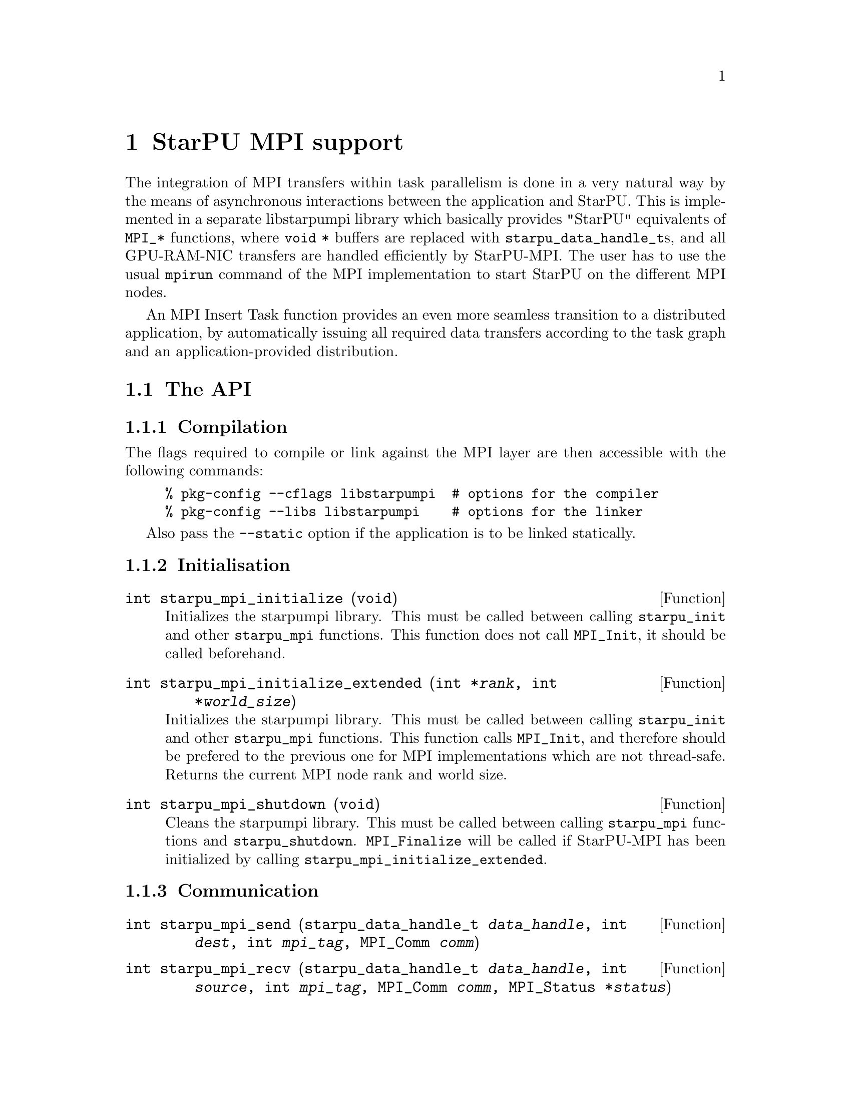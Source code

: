 @c -*-texinfo-*-

@c This file is part of the StarPU Handbook.
@c Copyright (C) 2009--2011  Universit@'e de Bordeaux 1
@c Copyright (C) 2010, 2011  Centre National de la Recherche Scientifique
@c Copyright (C) 2011 Institut National de Recherche en Informatique et Automatique
@c See the file starpu.texi for copying conditions.

@node StarPU MPI support
@chapter StarPU MPI support

The integration of MPI transfers within task parallelism is done in a
very natural way by the means of asynchronous interactions between the
application and StarPU.  This is implemented in a separate libstarpumpi library
which basically provides "StarPU" equivalents of @code{MPI_*} functions, where
@code{void *} buffers are replaced with @code{starpu_data_handle_t}s, and all
GPU-RAM-NIC transfers are handled efficiently by StarPU-MPI.  The user has to
use the usual @code{mpirun} command of the MPI implementation to start StarPU on
the different MPI nodes.

An MPI Insert Task function provides an even more seamless transition to a
distributed application, by automatically issuing all required data transfers
according to the task graph and an application-provided distribution.

@menu
* The API::                     
* Simple Example::              
* MPI Insert Task Utility::         
* MPI Collective Operations::         
@end menu

@node The API
@section The API

@subsection Compilation

The flags required to compile or link against the MPI layer are then
accessible with the following commands:

@example
% pkg-config --cflags libstarpumpi  # options for the compiler
% pkg-config --libs libstarpumpi    # options for the linker
@end example

Also pass the @code{--static} option if the application is to be linked statically.

@subsection Initialisation

@deftypefun int starpu_mpi_initialize (void)
Initializes the starpumpi library. This must be called between calling
@code{starpu_init} and other @code{starpu_mpi} functions. This
function does not call @code{MPI_Init}, it should be called beforehand.
@end deftypefun

@deftypefun int starpu_mpi_initialize_extended (int *@var{rank}, int *@var{world_size})
Initializes the starpumpi library. This must be called between calling
@code{starpu_init} and other @code{starpu_mpi} functions.
This function calls @code{MPI_Init}, and therefore should be prefered
to the previous one for MPI implementations which are not thread-safe.
Returns the current MPI node rank and world size.
@end deftypefun

@deftypefun int starpu_mpi_shutdown (void)
Cleans the starpumpi library. This must be called between calling
@code{starpu_mpi} functions and @code{starpu_shutdown}.
@code{MPI_Finalize} will be called if StarPU-MPI has been initialized
by calling @code{starpu_mpi_initialize_extended}.
@end deftypefun

@subsection Communication

@deftypefun int starpu_mpi_send (starpu_data_handle_t @var{data_handle}, int @var{dest}, int @var{mpi_tag}, MPI_Comm @var{comm})
@end deftypefun

@deftypefun int starpu_mpi_recv (starpu_data_handle_t @var{data_handle}, int @var{source}, int @var{mpi_tag}, MPI_Comm @var{comm}, MPI_Status *@var{status})
@end deftypefun

@deftypefun int starpu_mpi_isend (starpu_data_handle_t @var{data_handle}, starpu_mpi_req *@var{req}, int @var{dest}, int @var{mpi_tag}, MPI_Comm @var{comm})

@end deftypefun

@deftypefun int starpu_mpi_irecv (starpu_data_handle_t @var{data_handle}, starpu_mpi_req *@var{req}, int @var{source}, int @var{mpi_tag}, MPI_Comm @var{comm})
@end deftypefun

@deftypefun int starpu_mpi_isend_detached (starpu_data_handle_t @var{data_handle}, int @var{dest}, int @var{mpi_tag}, MPI_Comm @var{comm}, void (*@var{callback})(void *), void *@var{arg})
@end deftypefun

@deftypefun int starpu_mpi_irecv_detached (starpu_data_handle_t @var{data_handle}, int @var{source}, int @var{mpi_tag}, MPI_Comm @var{comm}, void (*@var{callback})(void *), void *@var{arg})
@end deftypefun

@deftypefun int starpu_mpi_wait (starpu_mpi_req *@var{req}, MPI_Status *@var{status})
@end deftypefun

@deftypefun int starpu_mpi_test (starpu_mpi_req *@var{req}, int *@var{flag}, MPI_Status *@var{status})
@end deftypefun

@deftypefun int starpu_mpi_barrier (MPI_Comm @var{comm})
@end deftypefun

@deftypefun int starpu_mpi_isend_detached_unlock_tag (starpu_data_handle_t @var{data_handle}, int @var{dest}, int @var{mpi_tag}, MPI_Comm @var{comm}, starpu_tag_t @var{tag})
When the transfer is completed, the tag is unlocked
@end deftypefun

@deftypefun int starpu_mpi_irecv_detached_unlock_tag (starpu_data_handle_t @var{data_handle}, int @var{source}, int @var{mpi_tag}, MPI_Comm @var{comm}, starpu_tag_t @var{tag})
@end deftypefun

@deftypefun int starpu_mpi_isend_array_detached_unlock_tag (unsigned @var{array_size}, starpu_data_handle_t *@var{data_handle}, int *@var{dest}, int *@var{mpi_tag}, MPI_Comm *@var{comm}, starpu_tag_t @var{tag})
Asynchronously send an array of buffers, and unlocks the tag once all
of them are transmitted.
@end deftypefun

@deftypefun int starpu_mpi_irecv_array_detached_unlock_tag (unsigned @var{array_size}, starpu_data_handle_t *@var{data_handle}, int *@var{source}, int *@var{mpi_tag}, MPI_Comm *@var{comm}, starpu_tag_t @var{tag})
@end deftypefun

@page
@node Simple Example
@section Simple Example

@cartouche
@smallexample
void increment_token(void)
@{
    struct starpu_task *task = starpu_task_create();

    task->cl = &increment_cl;
    task->buffers[0].handle = token_handle;
    task->buffers[0].mode = STARPU_RW;

    starpu_task_submit(task);
@}
@end smallexample
@end cartouche

@cartouche
@smallexample
int main(int argc, char **argv)
@{
    int rank, size;

    starpu_init(NULL);
    starpu_mpi_initialize_extended(&rank, &size);

    starpu_vector_data_register(&token_handle, 0, (uintptr_t)&token, 1, sizeof(unsigned));

    unsigned nloops = NITER;
    unsigned loop;

    unsigned last_loop = nloops - 1;
    unsigned last_rank = size - 1;
@end smallexample
@end cartouche

@cartouche
@smallexample
    for (loop = 0; loop < nloops; loop++) @{
        int tag = loop*size + rank;

        if (loop == 0 && rank == 0)
        @{
            token = 0;
            fprintf(stdout, "Start with token value %d\n", token);
        @}
        else
        @{
            starpu_mpi_irecv_detached(token_handle, (rank+size-1)%size, tag,
                    MPI_COMM_WORLD, NULL, NULL);
        @}

        increment_token();

        if (loop == last_loop && rank == last_rank)
        @{
            starpu_data_acquire(token_handle, STARPU_R);
            fprintf(stdout, "Finished : token value %d\n", token);
            starpu_data_release(token_handle);
        @}
        else
        @{
            starpu_mpi_isend_detached(token_handle, (rank+1)%size, tag+1,
                    MPI_COMM_WORLD, NULL, NULL);
        @}
    @}

    starpu_task_wait_for_all();
@end smallexample
@end cartouche

@cartouche
@smallexample
    starpu_mpi_shutdown();
    starpu_shutdown();

    if (rank == last_rank)
    @{
        fprintf(stderr, "[%d] token = %d == %d * %d ?\n", rank, token, nloops, size);
        STARPU_ASSERT(token == nloops*size);
    @}
@end smallexample
@end cartouche

@page
@node MPI Insert Task Utility
@section MPI Insert Task Utility

To save the programmer from having to explicit all communications, StarPU
provides an "MPI Insert Task Utility". The principe is that the application
decides a distribution of the data over the MPI nodes by allocating it and
notifying StarPU of that decision, i.e. tell StarPU which MPI node "owns" which
data. All MPI nodes then process the whole task graph, and StarPU automatically
determines which node actually execute which task, as well as the required MPI
transfers.

@deftypefun int starpu_data_set_tag (starpu_data_handle_t @var{handle}, int @var{tag})
Tell StarPU-MPI which MPI tag to use when exchanging the data.
@end deftypefun

@deftypefun int starpu_data_get_tag (starpu_data_handle_t @var{handle})
Returns the MPI tag to be used when exchanging the data.
@end deftypefun

@deftypefun int starpu_data_set_rank (starpu_data_handle_t @var{handle}, int @var{mpi_rank})
Tell StarPU-MPI which MPI node "owns" a given data, that is, the node which will
always keep an up-to-date value, and will by default execute tasks which write
to it.
@end deftypefun

@deftypefun int starpu_data_get_rank (starpu_data_handle_t @var{handle})
Returns the last value set by @code{starpu_data_set_rank}.
@end deftypefun

@deftypefun void starpu_mpi_insert_task (MPI_Comm @var{comm}, struct starpu_codelet *@var{cl}, ...)
Create and submit a task corresponding to @var{cl} with the following
arguments.  The argument list must be zero-terminated.

The arguments following the codelets are the same types as for the
function @code{starpu_insert_task} defined in @ref{Insert Task
Utility}. The extra argument @code{STARPU_EXECUTE_ON_NODE} followed by an
integer allows to specify the MPI node to execute the codelet. It is also
possible to specify that the node owning a specific data will execute
the codelet, by using @code{STARPU_EXECUTE_ON_DATA} followed by a data
handle.

The internal algorithm is as follows:
@enumerate
@item Find out whether we (as an MPI node) are to execute the codelet
because we own the data to be written to. If different nodes own data
to be written to, the argument @code{STARPU_EXECUTE_ON_NODE} or
@code{STARPU_EXECUTE_ON_DATA} has to be used to specify which MPI node will
execute the task.
@item Send and receive data as requested. Nodes owning data which need to be
read by the task are sending them to the MPI node which will execute it. The
latter receives them.
@item Execute the codelet. This is done by the MPI node selected in the
1st step of the algorithm.
@item In the case when different MPI nodes own data to be written to, send
written data back to their owners.
@end enumerate

The algorithm also includes a cache mechanism that allows not to send
data twice to the same MPI node, unless the data has been modified.

@end deftypefun

@deftypefun void starpu_mpi_get_data_on_node (MPI_Comm @var{comm}, starpu_data_handle_t @var{data_handle}, int @var{node})
todo
@end deftypefun

Here an stencil example showing how to use @code{starpu_mpi_insert_task}. One
first needs to define a distribution function which specifies the
locality of the data. Note that that distribution information needs to
be given to StarPU by calling @code{starpu_data_set_rank}.

@cartouche
@smallexample
/* Returns the MPI node number where data is */
int my_distrib(int x, int y, int nb_nodes) @{
  /* Block distrib */
  return ((int)(x / sqrt(nb_nodes) + (y / sqrt(nb_nodes)) * sqrt(nb_nodes))) % nb_nodes;

  // /* Other examples useful for other kinds of computations */
  // /* / distrib */
  // return (x+y) % nb_nodes;

  // /* Block cyclic distrib */
  // unsigned side = sqrt(nb_nodes);
  // return x % side + (y % side) * size;
@}
@end smallexample
@end cartouche

Now the data can be registered within StarPU. Data which are not
owned but will be needed for computations can be registered through
the lazy allocation mechanism, i.e. with a @code{home_node} set to -1.
StarPU will automatically allocate the memory when it is used for the
first time.

One can note an optimization here (the @code{else if} test): we only register
data which will be needed by the tasks that we will execute.

@cartouche
@smallexample
    unsigned matrix[X][Y];
    starpu_data_handle_t data_handles[X][Y];

    for(x = 0; x < X; x++) @{
        for (y = 0; y < Y; y++) @{
            int mpi_rank = my_distrib(x, y, size);
             if (mpi_rank == my_rank)
                /* Owning data */
                starpu_variable_data_register(&data_handles[x][y], 0,
                                              (uintptr_t)&(matrix[x][y]), sizeof(unsigned));
            else if (my_rank == my_distrib(x+1, y, size) || my_rank == my_distrib(x-1, y, size)
                  || my_rank == my_distrib(x, y+1, size) || my_rank == my_distrib(x, y-1, size))
                /* I don't own that index, but will need it for my computations */
                starpu_variable_data_register(&data_handles[x][y], -1,
                                              (uintptr_t)NULL, sizeof(unsigned));
            else
                /* I know it's useless to allocate anything for this */
                data_handles[x][y] = NULL;
            if (data_handles[x][y])
                starpu_data_set_rank(data_handles[x][y], mpi_rank);
        @}
    @}
@end smallexample
@end cartouche

Now @code{starpu_mpi_insert_task()} can be called for the different
steps of the application.

@cartouche
@smallexample
    for(loop=0 ; loop<niter; loop++)
        for (x = 1; x < X-1; x++)
            for (y = 1; y < Y-1; y++)
                starpu_mpi_insert_task(MPI_COMM_WORLD, &stencil5_cl,
                                       STARPU_RW, data_handles[x][y],
                                       STARPU_R, data_handles[x-1][y],
                                       STARPU_R, data_handles[x+1][y],
                                       STARPU_R, data_handles[x][y-1],
                                       STARPU_R, data_handles[x][y+1],
                                       0);
    starpu_task_wait_for_all();
@end smallexample
@end cartouche

I.e. all MPI nodes process the whole task graph, but as mentioned above, for
each task, only the MPI node which owns the data being written to (here,
@code{data_handles[x][y]}) will actually run the task. The other MPI nodes will
automatically send the required data.

@node MPI Collective Operations
@section MPI Collective Operations

@deftypefun int starpu_mpi_scatter_detached (starpu_data_handle_t *@var{data_handles}, int @var{count}, int @var{root}, MPI_Comm @var{comm})
Scatter data among processes of the communicator based on the ownership of
the data. For each data of the array @var{data_handles}, the
process @var{root} sends the data to the process owning this data.
Processes receiving data must have valid data handles to receive them.
@end deftypefun

@deftypefun int starpu_mpi_gather_detached (starpu_data_handle_t *@var{data_handles}, int @var{count}, int @var{root}, MPI_Comm @var{comm})
Gather data from the different processes of the communicator onto the
process @var{root}. Each process owning data handle in the array
@var{data_handles} will send them to the process @var{root}. The
process @var{root} must have valid data handles to receive the data.
@end deftypefun

@page
@cartouche
@smallexample
if (rank == root)
@{
    /* Allocate the vector */
    vector = malloc(nblocks * sizeof(float *));
    for(x=0 ; x<nblocks ; x++)
    @{
        starpu_malloc((void **)&vector[x], block_size*sizeof(float));
    @}
@}

/* Allocate data handles and register data to StarPU */
data_handles = malloc(nblocks*sizeof(starpu_data_handle_t *));
for(x = 0; x < nblocks ;  x++)
@{
    int mpi_rank = my_distrib(x, nodes);
    if (rank == root) @{
        starpu_vector_data_register(&data_handles[x], 0, (uintptr_t)vector[x],
                                    blocks_size, sizeof(float));
    @}
    else if ((mpi_rank == rank) || ((rank == mpi_rank+1 || rank == mpi_rank-1))) @{
        /* I own that index, or i will need it for my computations */
        starpu_vector_data_register(&data_handles[x], -1, (uintptr_t)NULL,
                                   block_size, sizeof(float));
    @}
    else @{
        /* I know it's useless to allocate anything for this */
        data_handles[x] = NULL;
    @}
    if (data_handles[x]) @{
        starpu_data_set_rank(data_handles[x], mpi_rank);
    @}
@}

/* Scatter the matrix among the nodes */
starpu_mpi_scatter_detached(data_handles, nblocks, root, MPI_COMM_WORLD);

/* Calculation */
for(x = 0; x < nblocks ;  x++) @{
    if (data_handles[x]) @{
        int owner = starpu_data_get_rank(data_handles[x]);
        if (owner == rank) @{
            starpu_insert_task(&cl, STARPU_RW, data_handles[x], 0);
        @}
    @}
@}

/* Gather the matrix on main node */
starpu_mpi_gather_detached(data_handles, nblocks, 0, MPI_COMM_WORLD);
@end smallexample
@end cartouche


